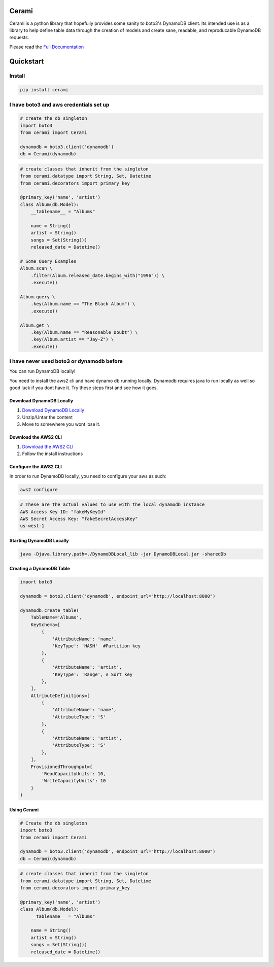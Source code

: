 Cerami
======
Cerami is a python library that hopefully provides some sanity to boto3's DynamoDB client. Its intended use is as a library to help define table data through the creation of models and create sane, readable, and reproducable DynamoDB requests.

Please read the `Full Documentation`_

.. _Full Documentation: https://cerami.readthedocs.io/en/latest/ 

Quickstart
==========

Install
-------

.. code-block::

    pip install cerami

I have boto3 and aws credentials set up
---------------------------------------

.. code-block:: python

    # create the db singleton
    import boto3
    from cerami import Cerami

    dynamodb = boto3.client('dynamodb')
    db = Cerami(dynamodb)


.. code-block:: python

    # create classes that inherit from the singleton
    from cerami.datatype import String, Set, Datetime
    from cerami.decorators import primary_key

    @primary_key('name', 'artist')
    class Album(db.Model):
	__tablename__ = "Albums"

	name = String()
	artist = String()
	songs = Set(String())
	released_date = Datetime()

    # Some Query Examples
    Album.scan \
	.filter(Album.released_date.begins_with("1996")) \
	.execute()

    Album.query \
	.key(Album.name == "The Black Album") \
	.execute()

    Album.get \
	.key(Album.name == "Reasonable Doubt") \
	.key(Album.artist == "Jay-Z") \
	.execute()


I have never used boto3 or dynamodb before
------------------------------------------
You can run DynamoDB locally!

You need to install the aws2 cli and have dynamo db running locally. Dynamodb requires java to run locally as well so good luck if you dont have it. Try these steps first and see how it goes.

Download DynamoDB Locally
~~~~~~~~~~~~~~~~~~~~~~~~~
1. `Download DynamoDB Locally`_
2. Unzip/Untar the content
3. Move to somewhere you wont lose it.

.. _Download DynamoDB Locally: https://docs.aws.amazon.com/amazondynamodb/latest/developerguide/DynamoDBLocal.DownloadingAndRunning.html

Download the AWS2 CLI
~~~~~~~~~~~~~~~~~~~~~
1. `Download the AWS2 CLI`_
2. Follow the install instructions

.. _Download the AWS2 CLI`: https://docs.aws.amazon.com/cli/latest/userguide/install-cliv2.html

Configure the AWS2 CLI
~~~~~~~~~~~~~~~~~~~~~~
In order to run DynamoDB locally, you need to configure your aws as such:

.. code-block::

    aws2 configure


.. code-block::

    # These are the actual values to use with the local dynamodb instance
    AWS Access Key ID: "fakeMyKeyId"
    AWS Secret Access Key: "fakeSecretAccessKey"
    us-west-1

Starting DynamoDB Locally
~~~~~~~~~~~~~~~~~~~~~~~~~
.. code-block::

    java -Djava.library.path=./DynamoDBLocal_lib -jar DynamoDBLocal.jar -sharedDb


Creating a DynamoDB Table
~~~~~~~~~~~~~~~~~~~~~~~~~
.. code-block:: python

    import boto3

    dynamodb = boto3.client('dynamodb', endpoint_url="http://localhost:8000")

    dynamodb.create_table(
        TableName='Albums',
        KeySchema=[
            {
                'AttributeName': 'name',
                'KeyType': 'HASH'  #Partition key
            },
            {
                'AttributeName': 'artist',
                'KeyType': 'Range', # Sort key
            },
        ],
        AttributeDefinitions=[
            {
                'AttributeName': 'name',
                'AttributeType': 'S'
            },
            {
                'AttributeName': 'artist',
                'AttributeType': 'S'
            },
        ],
        ProvisionedThroughput={
            'ReadCapacityUnits': 10,
            'WriteCapacityUnits': 10
        }
    )


Using Cerami
~~~~~~~~~~~~
.. code-block:: python

    # Create the db singleton
    import boto3
    from cerami import Cerami

    dynamodb = boto3.client('dynamodb', endpoint_url="http://localhost:8000")
    db = Cerami(dynamodb)

.. code-block:: python

    # create classes that inherit from the singleton
    from cerami.datatype import String, Set, Datetime
    from cerami.decorators import primary_key

    @primary_key('name', 'artist')
    class Album(db.Model):
	__tablename__ = "Albums"

	name = String()
	artist = String()
	songs = Set(String())
	released_date = Datetime()

